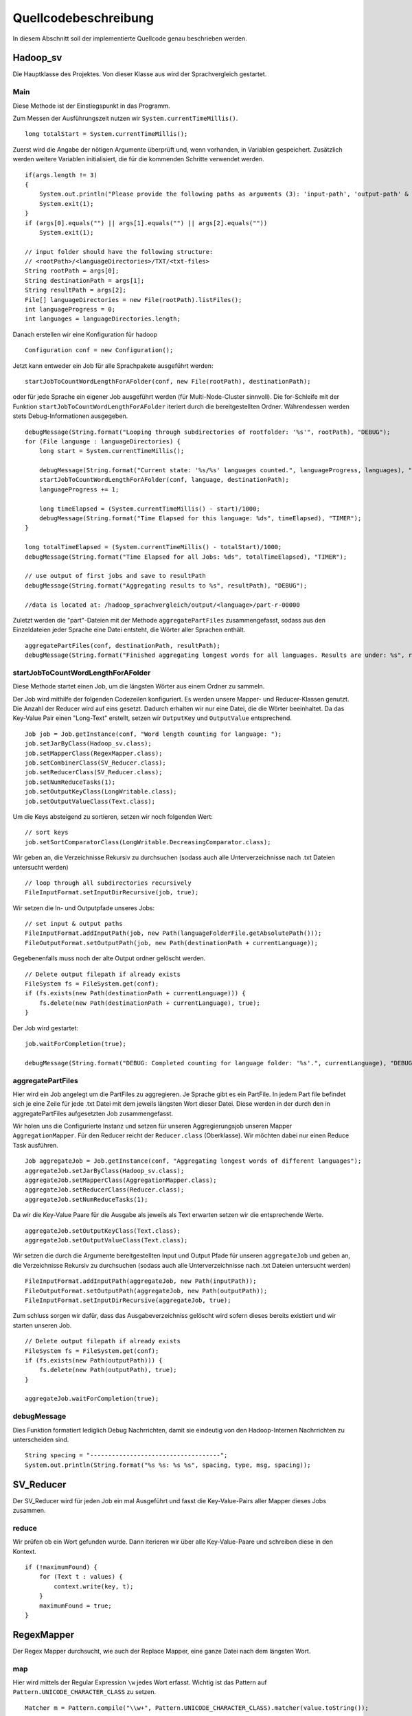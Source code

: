 Quellcodebeschreibung
=====================

In diesem Abschnitt soll der implementierte Quellcode genau beschrieben werden.


Hadoop_sv
^^^^^^^^^

Die Hauptklasse des Projektes. Von dieser Klasse aus wird der Sprachvergleich gestartet.

Main
~~~~

Diese Methode ist der Einstiegspunkt in das Programm.

Zum Messen der Ausführungszeit nutzen wir ``System.currentTimeMillis()``.

::

    long totalStart = System.currentTimeMillis();


Zuerst wird die Angabe der nötigen Argumente überprüft und, wenn vorhanden, in Variablen gespeichert. Zusätzlich werden weitere Variablen initialisiert, die für die kommenden Schritte verwendet werden.

::

    if(args.length != 3)
    {
        System.out.println("Please provide the following paths as arguments (3): 'input-path', 'output-path' & 'result-path'.");
        System.exit(1);
    }
    if (args[0].equals("") || args[1].equals("") || args[2].equals(""))
        System.exit(1);

    // input folder should have the following structure:
    // <rootPath>/<languageDirectories>/TXT/<txt-files>
    String rootPath = args[0];
    String destinationPath = args[1];
    String resultPath = args[2];
    File[] languageDirectories = new File(rootPath).listFiles();
    int languageProgress = 0;
    int languages = languageDirectories.length;



Danach erstellen wir eine Konfiguration für hadoop

::

    Configuration conf = new Configuration();

Jetzt kann entweder ein Job für alle Sprachpakete ausgeführt werden:
::

    startJobToCountWordLengthForAFolder(conf, new File(rootPath), destinationPath);

oder für jede Sprache ein eigener Job ausgeführt werden (für Multi-Node-Cluster sinnvoll).
Die for-Schleife mit der Funktion ``startJobToCountWordLengthForAFolder`` iteriert durch die bereitgestellten Ordner.
Währendessen werden stets Debug-Informationen ausgegeben.

::

    debugMessage(String.format("Looping through subdirectories of rootfolder: '%s'", rootPath), "DEBUG");
    for (File language : languageDirectories) {
        long start = System.currentTimeMillis();

        debugMessage(String.format("Current state: '%s/%s' languages counted.", languageProgress, languages), "DEBUG");
        startJobToCountWordLengthForAFolder(conf, language, destinationPath);
        languageProgress += 1;

        long timeElapsed = (System.currentTimeMillis() - start)/1000;
        debugMessage(String.format("Time Elapsed for this language: %ds", timeElapsed), "TIMER");
    }

    long totalTimeElapsed = (System.currentTimeMillis() - totalStart)/1000;
    debugMessage(String.format("Time Elapsed for all Jobs: %ds", totalTimeElapsed), "TIMER");

    // use output of first jobs and save to resultPath
    debugMessage(String.format("Aggregating results to %s", resultPath), "DEBUG");

    //data is located at: /hadoop_sprachvergleich/output/<language>/part-r-00000


Zuletzt werden die "part"-Dateien mit der Methode ``aggregatePartFiles`` zusammengefasst, sodass aus den Einzeldateien jeder Sprache eine Datei entsteht, die Wörter aller Sprachen enthält.


::

    aggregatePartFiles(conf, destinationPath, resultPath);
    debugMessage(String.format("Finished aggregating longest words for all languages. Results are under: %s", resultPath), "DEBUG");

startJobToCountWordLengthForAFolder
~~~~~~~~~~~~~~~~~~~~~~~~~~~~~~~~~~~

Diese Methode startet einen Job, um die längsten Wörter aus einem Ordner zu sammeln.

Der Job wird mithilfe der folgenden Codezeilen konfiguriert. Es werden unsere Mapper- und Reducer-Klassen genutzt. Die Anzahl der Reducer wird auf eins gesetzt. Dadurch erhalten wir nur eine Datei, die die Wörter beeinhaltet.
Da das Key-Value Pair einen "Long-Text" erstellt, setzen wir ``OutputKey`` und ``OutputValue`` entsprechend.

::

    Job job = Job.getInstance(conf, "Word length counting for language: ");
    job.setJarByClass(Hadoop_sv.class);
    job.setMapperClass(RegexMapper.class);
    job.setCombinerClass(SV_Reducer.class);
    job.setReducerClass(SV_Reducer.class);
    job.setNumReduceTasks(1);
    job.setOutputKeyClass(LongWritable.class);
    job.setOutputValueClass(Text.class);

Um die Keys absteigend zu sortieren, setzen wir noch folgenden Wert:

::

    // sort keys
    job.setSortComparatorClass(LongWritable.DecreasingComparator.class);

Wir geben an, die Verzeichnisse Rekursiv zu durchsuchen (sodass auch alle Unterverzeichnisse nach .txt Dateien untersucht werden)

::

    // loop through all subdirectories recursively
    FileInputFormat.setInputDirRecursive(job, true);

Wir setzen die In- und Outputpfade unseres Jobs:

::

    // set input & output paths
    FileInputFormat.addInputPath(job, new Path(languageFolderFile.getAbsolutePath()));
    FileOutputFormat.setOutputPath(job, new Path(destinationPath + currentLanguage));

Gegebenenfalls muss noch der alte Output ordner gelöscht werden. 

::

    // Delete output filepath if already exists
    FileSystem fs = FileSystem.get(conf);
    if (fs.exists(new Path(destinationPath + currentLanguage))) {
        fs.delete(new Path(destinationPath + currentLanguage), true);
    }

Der Job wird gestartet:

::

    job.waitForCompletion(true);

    debugMessage(String.format("DEBUG: Completed counting for language folder: '%s'.", currentLanguage), "DEBUG");



aggregatePartFiles
~~~~~~~~~~~~~~~~~~

Hier wird ein Job angelegt um die PartFiles zu aggregieren. Je Sprache gibt es ein PartFile. In jedem Part file befindet sich je eine Zeile für jede .txt Datei mit dem jeweils längsten Wort dieser Datei. Diese werden in der durch den in aggregatePartFiles aufgesetzten Job zusammengefasst.

Wir holen uns die Configurierte Instanz und setzen für unseren Aggregierungsjob unseren Mapper ``AggregationMapper``. Für den Reducer reicht der ``Reducer.class`` (Oberklasse). Wir möchten dabei nur einen Reduce Task ausführen.
::


    Job aggregateJob = Job.getInstance(conf, "Aggregating longest words of different languages");
    aggregateJob.setJarByClass(Hadoop_sv.class);
    aggregateJob.setMapperClass(AggregationMapper.class);
    aggregateJob.setReducerClass(Reducer.class);
    aggregateJob.setNumReduceTasks(1);


Da wir die Key-Value Paare für die Ausgabe als jeweils als Text erwarten setzen wir die entsprechende Werte.
::

    aggregateJob.setOutputKeyClass(Text.class);
    aggregateJob.setOutputValueClass(Text.class);


Wir setzen die durch die Argumente bereitgestellten Input und Output Pfade für unseren ``aggregateJob`` und geben an, die Verzeichnisse Rekursiv zu durchsuchen (sodass auch alle Unterverzeichnisse nach .txt Dateien untersucht werden)

::

    FileInputFormat.addInputPath(aggregateJob, new Path(inputPath));
    FileOutputFormat.setOutputPath(aggregateJob, new Path(outputPath));
    FileInputFormat.setInputDirRecursive(aggregateJob, true);

Zum schluss sorgen wir dafür, dass das Ausgabeverzeichniss gelöscht wird sofern dieses bereits existiert und wir starten unseren Job.

::

    // Delete output filepath if already exists
    FileSystem fs = FileSystem.get(conf);
    if (fs.exists(new Path(outputPath))) {
        fs.delete(new Path(outputPath), true);
    }

    aggregateJob.waitForCompletion(true);

debugMessage
~~~~~~~~~~~~

Dies Funktion formatiert lediglich Debug Nachrrichten, damit sie eindeutig von den Hadoop-Internen Nachrrichten zu unterscheiden sind. 

::

    String spacing = "------------------------------------";
    System.out.println(String.format("%s %s: %s %s", spacing, type, msg, spacing));


SV_Reducer
^^^^^^^^^^

Der SV_Reducer wird für jeden Job ein mal Ausgeführt und fasst die Key-Value-Pairs aller Mapper dieses Jobs zusammen. 

reduce
~~~~~~

Wir prüfen ob ein Wort gefunden wurde. Dann iterieren wir über alle Key-Value-Paare und schreiben diese in den Kontext.
::

    if (!maximumFound) {
        for (Text t : values) {
            context.write(key, t);
        }
        maximumFound = true;
    }






RegexMapper
^^^^^^^^^^^

Der Regex Mapper durchsucht, wie auch der Replace Mapper, eine ganze Datei nach dem längsten Wort. 

map
~~~

Hier wird mittels der Regular Expression ``\w`` jedes Wort erfasst. Wichtig ist das Pattern auf ``Pattern.UNICODE_CHARACTER_CLASS`` zu setzen. 

::

    Matcher m = Pattern.compile("\\w+", Pattern.UNICODE_CHARACTER_CLASS).matcher(value.toString());

Danach können wir die Matches durchsuchen und bei jedem Hit überprüfen ob wir hiermit ein längeres gefunden haben. 

::

    while (m.find()) {
        String hit = m.group(0);

        if (hit.length() > maxLength) {
            maxLength = hit.length();
            longestWord = hit;
        }
    }

cleanup
~~~~~~~

Beim Cleanup schreiben wir nurnoch das Key-Value-Pair in den Entsprechenden Kontext.

::

    context.write(new LongWritable(maxLength), new Text(longestWord));


ReplaceMapper
^^^^^^^^^^^^^

Der Replace Mapper durchsucht, wie auch der Regex Mapper, eine ganze Datei nach dem längsten Wort. 

map
~~~

Der Ansatz ist anders als bei RegexMapper, da wir nicht alle Wörter mit ``\w`` finden, sondern mit dem StringTokenizer alle Wörter in dem Dokument trennen. 

::

    StringTokenizer itr = new StringTokenizer(value.toString());


Danach können wir über alle diese Wörter iterieren. Wir entfernen noch jegliche Sonderzeichen und suchen dann das längste wie gewohnt heraus.

::

    while (itr.hasMoreTokens()) {
        String currentToken = itr.nextToken().replaceAll("([\\p{Punct}])", "").trim().toLowerCase();
        word.set(currentToken);

        if (word.getLength() > maxLength) {
            maxLength = word.getLength();
            longestWord = word.toString();
        }
    }


cleanup
~~~~~~~

Beim Cleanup schreiben wir nurnoch das Key-Value-Pair in den Entsprechenden Kontext.

::

    context.write(new LongWritable(maxLength), new Text(longestWord));


AggregationMapper
^^^^^^^^^^^^^^^^^

Der AggregationMapper wird zuletzt ausgeführt und fasst alle Part-Dateien zusammen. 

map
~~~

In der Map Funktion iterieren wir über alle Zeilen (im Key-Value-Pair) und findet darin das längste Wort pro Sprache. 

::

    String lines[] = value.toString().split("\\r?\\n");

    for (String line : lines) {
        String number = line.split("\\t")[0];
        int length = Integer.parseInt(number);

        if (length > max) {
            max = length;
            longestWord = line;
        }
    }


cleanup
~~~~~~~

In dieser Funktion schreiben wir in den Context die Sprache und das Längste Wort welches ebenfalls die Anzahl an Zeichen enthält. Davor holen wir uns noch die Sprache aus dem Dateipfad des aktuellen Kontextes. 

::

    String[] filepath = context.getInputSplit().toString().split("/");
    language = filepath[filepath.length- 2];
    context.write(new Text(language), new Text(longestWord));